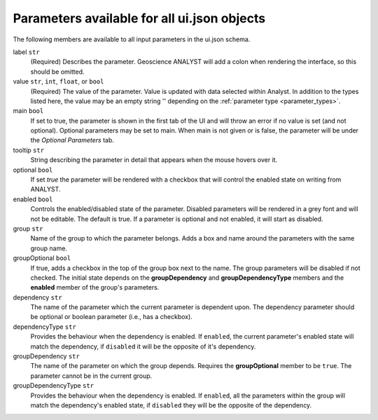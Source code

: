 Parameters available for all ui.json objects
^^^^^^^^^^^^^^^^^^^^^^^^^^^^^^^^^^^^^^^^^^^^
The following members are available to all input parameters in the ui.json schema.

.. _common_members:

label ``str``
    (Required) Describes the parameter. Geoscience ANALYST will add a colon when rendering the interface, so this should
    be omitted.
value ``str``, ``int``, ``float``, or ``bool``
    (Required) The value of the parameter.  Value is updated with data selected within Analyst.  In addition to the
    types listed here, the value may be an empty string '' depending on the :ref:`parameter type <parameter_types>`.
main ``bool``
    If set to true, the parameter is shown in the first tab of the UI and will throw an error if no value is set (and not
    optional). Optional parameters may be set to main. When main is not given or is false, the parameter will be under
    the *Optional Parameters* tab.
tooltip ``str``
   String describing the parameter in detail that appears when the mouse hovers over it.
optional ``bool``
    If set *true* the parameter will be rendered with a checkbox that will control the enabled state on writing from
    ANALYST.
enabled ``bool``
    Controls the enabled/disabled state of the parameter.  Disabled parameters will be rendered in a grey font and will
    not be editable.  The default is true. If a parameter is optional and not enabled, it will start as disabled.
group ``str``
    Name of the group to which the parameter belongs. Adds a box and name around the parameters with the same group name.
groupOptional ``bool``
    If true, adds a checkbox in the top of the group box next to the name. The group parameters will be disabled if not
    checked. The initial state depends on the **groupDependency** and **groupDependencyType** members and the **enabled**
    member of the group's parameters.
dependency ``str``
    The name of the parameter which the current parameter is dependent upon. The dependency parameter should be optional
    or boolean parameter (i.e., has a checkbox).
dependencyType ``str``
    Provides the behaviour when the dependency is enabled.  If ``enabled``, the current parameter's enabled state will
    match the dependency, if ``disabled`` it will be the opposite of it's dependency.
groupDependency ``str``
    The name of the parameter on which the group depends. Requires the **groupOptional** member to be ``true``. The
    parameter cannot be in the current group.
groupDependencyType ``str``
    Provides the behaviour when the dependency is enabled.  If ``enabled``, all the parameters within the group will
    match the dependency's enabled state, if ``disabled`` they will be the opposite of the dependency.
